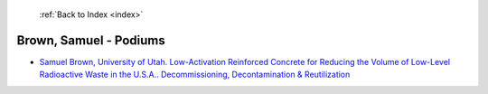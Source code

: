  :ref:`Back to Index <index>`

Brown, Samuel - Podiums
-----------------------

* `Samuel Brown, University of Utah. Low-Activation Reinforced Concrete for Reducing the Volume of Low-Level Radioactive Waste in the U.S.A.. Decommissioning, Decontamination & Reutilization <../_static/docs/208.pdf>`_
